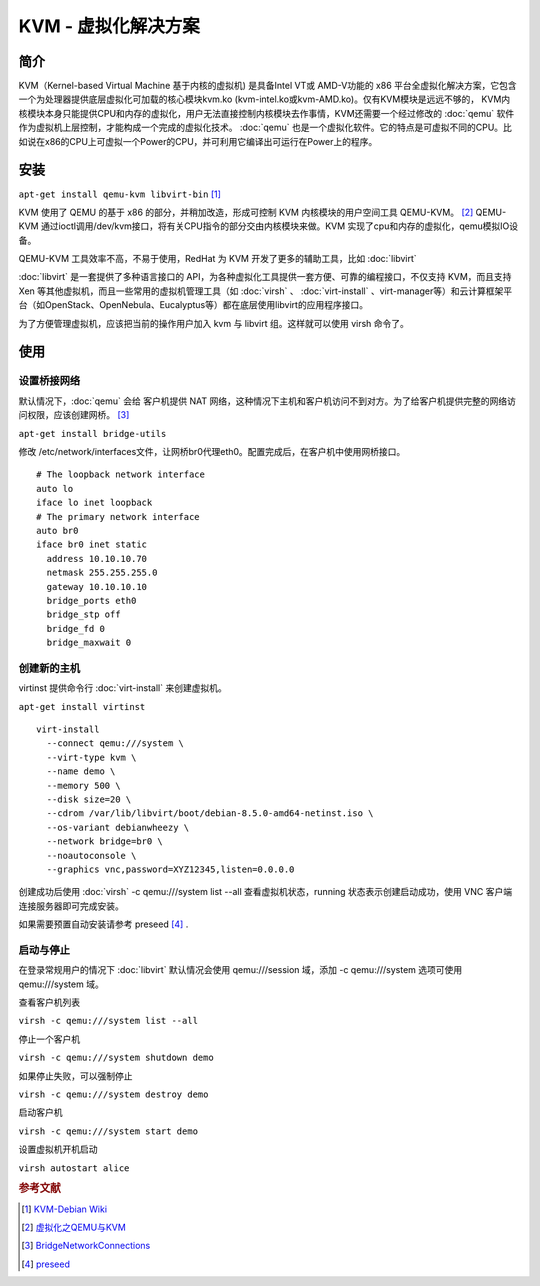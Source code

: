 .. index:: KVM

KVM - 虚拟化解决方案
=====================

简介
-----

KVM（Kernel-based Virtual Machine 基于内核的虚拟机) 是具备Intel VT或
AMD-V功能的 x86
平台全虚拟化解决方案，它包含一个为处理器提供底层虚拟化可加载的核心模块kvm.ko
(kvm-intel.ko或kvm-AMD.ko)。仅有KVM模块是远远不够的，
KVM内核模块本身只能提供CPU和内存的虚拟化，用户无法直接控制内核模块去作事情，KVM还需要一个经过修改的 :doc:`qemu`
软件作为虚拟机上层控制，才能构成一个完成的虚拟化技术。 :doc:`qemu`
也是一个虚拟化软件。它的特点是可虚拟不同的CPU。比如说在x86的CPU上可虚拟一个Power的CPU，并可利用它编译出可运行在Power上的程序。

安装
-----

:literal:`apt-get install qemu-kvm libvirt-bin`  [#]_

KVM 使用了 QEMU 的基于 x86 的部分，并稍加改造，形成可控制 KVM
内核模块的用户空间工具 QEMU-KVM。 [#]_ QEMU-KVM
通过ioctl调用/dev/kvm接口，将有关CPU指令的部分交由内核模块来做。KVM
实现了cpu和内存的虚拟化，qemu模拟IO设备。

QEMU-KVM 工具效率不高，不易于使用，RedHat 为 KVM
开发了更多的辅助工具，比如 :doc:`libvirt`

:doc:`libvirt` 是一套提供了多种语言接口的 API，为各种虚拟化工具提供一套方便、可靠的编程接口，不仅支持 KVM，而且支持 Xen
等其他虚拟机，而且一些常用的虚拟机管理工具（如 :doc:`virsh` 、 :doc:`virt-install` 、virt-manager等）和云计算框架平台（如OpenStack、OpenNebula、Eucalyptus等）都在底层使用libvirt的应用程序接口。

为了方便管理虚拟机，应该把当前的操作用户加入 kvm 与 libvirt
组。这样就可以使用 virsh 命令了。

使用
-----

设置桥接网络
^^^^^^^^^^^^

默认情况下，:doc:`qemu` 会给 客户机提供 NAT
网络，这种情况下主机和客户机访问不到对方。为了给客户机提供完整的网络访问权限，应该创建网桥。 [#]_

:literal:`apt-get install bridge-utils`

修改 /etc/network/interfaces文件，让网桥br0代理eth0。配置完成后，在客户机中使用网桥接口。

::

 # The loopback network interface
 auto lo
 iface lo inet loopback
 # The primary network interface
 auto br0
 iface br0 inet static 
   address 10.10.10.70 
   netmask 255.255.255.0  
   gateway 10.10.10.10  
   bridge_ports eth0  
   bridge_stp off  
   bridge_fd 0   
   bridge_maxwait 0

创建新的主机
^^^^^^^^^^^^

virtinst 提供命令行 :doc:`virt-install` 来创建虚拟机。

:literal:`apt-get install virtinst`

::

 virt-install
   --connect qemu:///system \
   --virt-type kvm \
   --name demo \
   --memory 500 \
   --disk size=20 \
   --cdrom /var/lib/libvirt/boot/debian-8.5.0-amd64-netinst.iso \
   --os-variant debianwheezy \
   --network bridge=br0 \
   --noautoconsole \
   --graphics vnc,password=XYZ12345,listen=0.0.0.0


创建成功后使用 :doc:`virsh` -c qemu:///system list --all
查看虚拟机状态，running 状态表示创建启动成功，使用 VNC
客户端连接服务器即可完成安装。

如果需要预置自动安装请参考 preseed [#]_ .

启动与停止
^^^^^^^^^^^^

在登录常规用户的情况下 :doc:`libvirt` 默认情况会使用
qemu:///session 域，添加 -c qemu:///system 选项可使用 qemu:///system
域。

查看客户机列表

:literal:`virsh -c qemu:///system list --all`

停止一个客户机

:literal:`virsh -c qemu:///system shutdown demo`

如果停止失败，可以强制停止

:literal:`virsh -c qemu:///system destroy demo`

启动客户机

:literal:`virsh -c qemu:///system start demo`

设置虚拟机开机启动

:literal:`virsh autostart alice`


.. rubric:: 参考文献

.. [#] `KVM-Debian Wiki <https://wiki.debian.org/KVM#Installation>`_
.. [#] `虚拟化之QEMU与KVM <http://blog.chinaunix.net/uid-23769728-id-3256677.html>`_
.. [#] `BridgeNetworkConnections <https://wiki.debian.org/BridgeNetworkConnections>`_
.. [#] `preseed <https://www.debian.org/releases/stable/amd64/apb.html.zh-cn>`_

